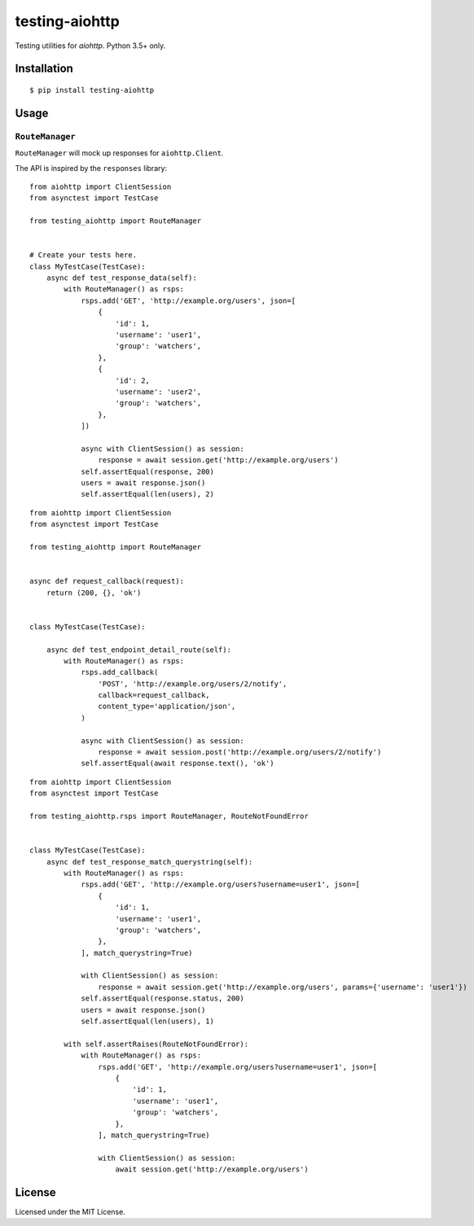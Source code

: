 ===============
testing-aiohttp
===============

.. image:: https://travis-ci.org/genericclient/testing-aiohttp.svg?branch=master
    :target: https://travis-ci.org/genericclient/testing-aiohttp

Testing utilities for `aiohttp`. Python 3.5+ only.


Installation
============

::

    $ pip install testing-aiohttp

Usage
=====

``RouteManager``
---------------------------

``RouteManager`` will mock up responses for ``aiohttp.Client``.

The API is inspired by the ``responses`` library::

    from aiohttp import ClientSession
    from asynctest import TestCase

    from testing_aiohttp import RouteManager


    # Create your tests here.
    class MyTestCase(TestCase):
        async def test_response_data(self):
            with RouteManager() as rsps:
                rsps.add('GET', 'http://example.org/users', json=[
                    {
                        'id': 1,
                        'username': 'user1',
                        'group': 'watchers',
                    },
                    {
                        'id': 2,
                        'username': 'user2',
                        'group': 'watchers',
                    },
                ])

                async with ClientSession() as session:
                    response = await session.get('http://example.org/users')
                self.assertEqual(response, 200)
                users = await response.json()
                self.assertEqual(len(users), 2)

::

    from aiohttp import ClientSession
    from asynctest import TestCase

    from testing_aiohttp import RouteManager


    async def request_callback(request):
        return (200, {}, 'ok')


    class MyTestCase(TestCase):

        async def test_endpoint_detail_route(self):
            with RouteManager() as rsps:
                rsps.add_callback(
                    'POST', 'http://example.org/users/2/notify',
                    callback=request_callback,
                    content_type='application/json',
                )

                async with ClientSession() as session:
                    response = await session.post('http://example.org/users/2/notify')
                self.assertEqual(await response.text(), 'ok')

::

    from aiohttp import ClientSession
    from asynctest import TestCase

    from testing_aiohttp.rsps import RouteManager, RouteNotFoundError


    class MyTestCase(TestCase):
        async def test_response_match_querystring(self):
            with RouteManager() as rsps:
                rsps.add('GET', 'http://example.org/users?username=user1', json=[
                    {
                        'id': 1,
                        'username': 'user1',
                        'group': 'watchers',
                    },
                ], match_querystring=True)

                with ClientSession() as session:
                    response = await session.get('http://example.org/users', params={'username': 'user1'})
                self.assertEqual(response.status, 200)
                users = await response.json()
                self.assertEqual(len(users), 1)

            with self.assertRaises(RouteNotFoundError):
                with RouteManager() as rsps:
                    rsps.add('GET', 'http://example.org/users?username=user1', json=[
                        {
                            'id': 1,
                            'username': 'user1',
                            'group': 'watchers',
                        },
                    ], match_querystring=True)

                    with ClientSession() as session:
                        await session.get('http://example.org/users')


License
=======

Licensed under the MIT License.
